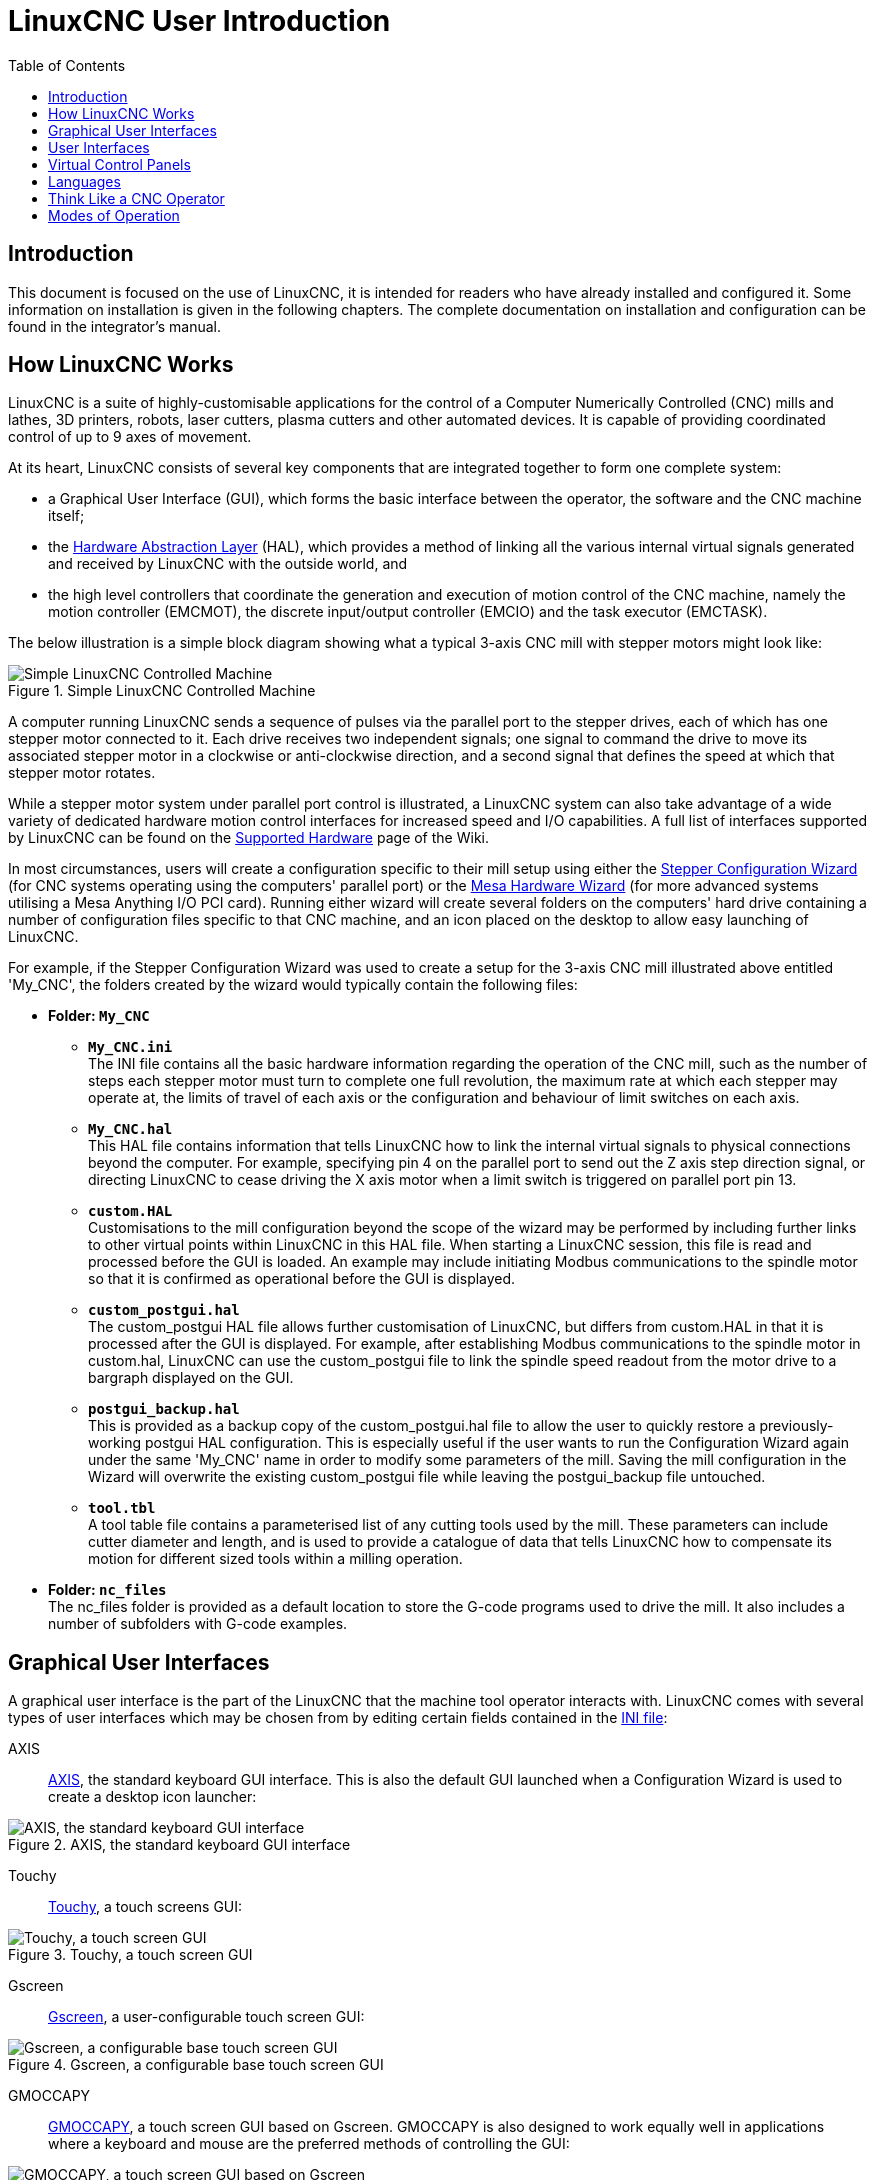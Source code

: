 :lang: en
:toc:

[[cha:linuxcnc-user-introduction]]
= LinuxCNC User Introduction(((LinuxCNC User Introduction,User Introduction)))

== Introduction

This document is focused on the use of LinuxCNC, it is intended for readers who have already installed and configured it.
Some information on installation is given in the following chapters.
The complete documentation on installation and configuration can be found in the integrator's manual.

[[sec:how-linuxcnc-works]]
== How LinuxCNC Works

LinuxCNC is a suite of highly-customisable applications for the control of a Computer Numerically Controlled (CNC) mills and lathes,
3D printers, robots, laser cutters, plasma cutters and other automated devices.
It is capable of providing coordinated control of up to 9 axes of movement.

At its heart, LinuxCNC consists of several key components that are integrated together to form one complete system:

* a Graphical User Interface (GUI), which forms the basic interface between the operator, the software and the CNC machine itself;
* the <<cha:hal-introduction,Hardware Abstraction Layer>> (HAL),
  which provides a method of linking all the various internal virtual signals generated and received by LinuxCNC with the outside world, and
* the high level controllers that coordinate the generation and execution of motion control of the CNC machine,
  namely the motion controller (EMCMOT), the discrete input/output controller (EMCIO) and the task executor (EMCTASK).

The below illustration is a simple block diagram showing what a typical 3-axis CNC mill with stepper motors might look like:

.Simple LinuxCNC Controlled Machine
image::images/whatstep1.png["Simple LinuxCNC Controlled Machine",align="center"]

A computer running LinuxCNC sends a sequence of pulses via the parallel port to the stepper drives,
each of which has one stepper motor connected to it. Each drive receives two independent signals;
one signal to command the drive to move its associated stepper motor in a clockwise or anti-clockwise direction,
and a second signal that defines the speed at which that stepper motor rotates.

While a stepper motor system under parallel port control is illustrated,
a LinuxCNC system can also take advantage of a wide variety of dedicated hardware motion control interfaces for increased speed and I/O capabilities.
A full list of interfaces supported by LinuxCNC can be found on the https://wiki.linuxcnc.org/cgi-bin/wiki.pl?LinuxCNC_Supported_Hardware[Supported Hardware] page of the Wiki.

In most circumstances,
users will create a configuration specific to their mill setup using either the <<cha:stepconf-wizard,Stepper Configuration Wizard>>
(for CNC systems operating using the computers' parallel port)
or the <<cha:pncconf-wizard,Mesa Hardware Wizard>> (for more advanced systems utilising a Mesa Anything I/O PCI card).
Running either wizard will create several folders on the computers' hard drive
containing a number of configuration files specific to that CNC machine,
and an icon placed on the desktop to allow easy launching of LinuxCNC.

For example, if the Stepper Configuration Wizard was used to create a setup for the 3-axis CNC mill illustrated above entitled 'My_CNC',
the folders created by the wizard would typically contain the following files:

* *Folder: `My_CNC`*
** *`My_CNC.ini`* +
   The INI file contains all the basic hardware information regarding the operation of the CNC mill,
   such as the number of steps each stepper motor must turn to complete one full revolution,
   the maximum rate at which each stepper may operate at,
   the limits of travel of each axis or the configuration and behaviour of limit switches on each axis.
** *`My_CNC.hal`* +
   This HAL file contains information that tells LinuxCNC
   how to link the internal virtual signals to physical connections beyond the computer.
   For example, specifying pin 4 on the parallel port to send out the Z axis step direction signal,
   or directing LinuxCNC to cease driving the X axis motor when a limit switch is triggered on parallel port pin 13.
** *`custom.HAL`* +
   Customisations to the mill configuration beyond the scope of the wizard may be performed
   by including further links to other virtual points within LinuxCNC in this HAL file.
   When starting a LinuxCNC session, this file is read and processed before the GUI is loaded.
   An example may include initiating Modbus communications to the spindle motor
   so that it is confirmed as operational before the GUI is displayed.
** *`custom_postgui.hal`* +
   The custom_postgui HAL file allows further customisation of LinuxCNC,
   but differs from custom.HAL in that it is processed after the GUI is displayed.
   For example, after establishing Modbus communications to the spindle motor in custom.hal,
   LinuxCNC can use the custom_postgui file to link the spindle speed readout from the motor drive to a bargraph displayed on the GUI.
** *`postgui_backup.hal`* +
   This is provided as a backup copy of the custom_postgui.hal file to allow the user
   to quickly restore a previously-working postgui HAL configuration.
   This is especially useful if the user wants to run the Configuration Wizard again under the same 'My_CNC' name
   in order to modify some parameters of the mill.
   Saving the mill configuration in the Wizard will overwrite the existing custom_postgui file
   while leaving the postgui_backup file untouched.
** *`tool.tbl`* +
   A tool table file contains a parameterised list of any cutting tools used by the mill.
   These parameters can include cutter diameter and length,
   and is used to provide a catalogue of data that tells LinuxCNC
   how to compensate its motion for different sized tools within a milling operation.
* *Folder: `nc_files`* +
  The nc_files folder is provided as a default location to store the G-code programs used to drive the mill.
  It also includes a number of subfolders with G-code examples.

[[sec:graphical-user-interfaces]]
== Graphical User Interfaces(((Graphical User Interfaces)))

A graphical user interface is the part of the LinuxCNC that the machine tool operator interacts with.
LinuxCNC comes with several types of user interfaces
which may be chosen from by editing certain fields contained in the <<cha:ini-configuration,INI file>>:

AXIS:: <<cha:axis-gui,AXIS>>, the standard keyboard GUI interface.
  This is also the default GUI launched when a Configuration Wizard is used to create a desktop icon launcher:

[[fig:axis-graphical-interface]]
.AXIS, the standard keyboard GUI interface
image::../gui/images/axis.png["AXIS, the standard keyboard GUI interface",align="center"]

Touchy:: <<cha:touchy-gui,Touchy>>, a touch screens GUI:

[[fig:touchy-graphical-interface]]
.Touchy, a touch screen GUI
image::../gui/images/touchy.png["Touchy, a touch screen GUI",align="center"]

Gscreen:: <<cha:gscreen,Gscreen>>, a user-configurable touch screen GUI:

[[fig:gscreen-graphical-interface]]
.Gscreen, a configurable base touch screen GUI
image::../gui/images/gscreen-mill.png["Gscreen, a configurable base touch screen GUI",align="center"]

GMOCCAPY:: <<cha:gmoccapy,GMOCCAPY>>, a touch screen GUI based on Gscreen. GMOCCAPY is also designed to work equally
  well in applications where a keyboard and mouse are the preferred methods of controlling the GUI:

[[fig:gmoccapy-graphical-interface]]
.GMOCCAPY, a touch screen GUI based on Gscreen
image::../gui/images/gmoccapy_3_axis.png["GMOCCAPY, a touch screen GUI based on Gscreen",align="center"]

NGCGUI:: <<cha:ngcgui,NGCGUI>>, a subroutine GUI that provides wizard-style programming of G code.
  NGCGUI may be run as a standalone program or embedded into another GUI as a series of tabs.
  The following screenshot shows NGCGUI embedded into AXIS:

[[fig:ngcgui-graphical-interface-into-axis]]
.NGCGUI, a graphical interface integrated into AXIS
image::../gui/images/ngcgui.png["NGCGUI, a graphical interface integrated into AXIS",align="center"]

TkLinuxCNC:: <<sec:tklinuxcnc-intro,TkLinuxCNC>>, another interface based on Tcl/Tk.
  Once the most popular interface after AXIS.

[[fig:tklinuxcnc-gui]]
.TkLinuxCNC graphical interface
image::images/tklinuxcnc_fr.png["TkLinuxCNC graphical interface",align="center"]

Xemc:: an X-Window program

QtDragon:: <<cha:qtdragon-gui,QtDragon>>, a touch screen GUI based on QtVCP using the PyQt5 library.
It comes in two versions 'QtDragon' and 'QtDragon_hd'.
They are very similar in features but QtDragon_hd is made for larger monitors.

[[fig:QtDragon-graphical-interface]]
.QtDragon, a touch screen GUI based on QtVCP
image::images/qtdragon.png["QtDragon, a touch screen GUI based on QtVCP",align="center"]

== User Interfaces
These User interfaces are a way to interact with LinuxCNC outside of the graphical user interfaces.

halui:: A HAL based user interface allowing to control LinuxCNC using buttons and switches

linuxcncrsh:: A telnet based user interface allowing to send commands from remote computers.

== Virtual Control Panels

As mentioned above, many of LinuxCNC's GUIs may be customized by the user.
This may be done to add indicators, readouts,
switches or sliders to the basic appearance of one of the GUIs for increased flexibility or functionality.
Two styles of Virtual Control Panel are offered in LinuxCNC:

PyVCP:: <<cha:pyvcp,'PyVCP'>>, a Python-based virtual control panel that can be added to the AXIS GUI.
  PyVCP only utilises virtual signals contained within the Hardware Abstraction Layer,
  such as the spindle-at-speed indicator or the Emergency Stop output signal, and has a simple no-frills appearance.
  This makes it an excellent choice if the user wants to add a Virtual Control Panel with minimal fuss.

.PyVCP Example Embedded Into AXIS GUI
image::../gui/images/axis-pyvcp.png["PyVCP embedded into AXIS",align="center"]

GladeVCP:: <<cha:glade-vcp,'GladeVCP'>>, a Glade-based virtual control panel that can be added to the AXIS or Touchy GUIs.
  GladeVCP has the advantage over PyVCP in that it is not limited to the display or control of HAL virtual signals,
  but can include other external interfaces outside LinuxCNC such as window or network events.
  GladeVCP is also more flexible in how it may be configured to appear on the GUI:

.GladeVCP Example Embedded Into AXIS GUI
image::../gui/images/axis-gladevcp.png["GladeVCP embedded into AXIS",align="center"]

QtVCP:: <<cha:qtvcp,'QtVCP'>>, a PyQt5-based virtual control panel that can be added to most GUIs or run as a standalone panel.
  QtVCP has the advantage over PyVCP in that it is not limited to the display or control of HAL virtual signals,
  but can include other external interfaces outside LinuxCNC such as window or network events by extending with python code.
  QtVCP is also more flexible in how it may be configured to appear on the GUI with many special widgets:

.QtVCP Example Embedded Into QtDragon GUI
image::../gui/images/qtvcp_spindle_belts.png["QtVCP panel embedded into QtDragon",align="center"]

== Languages

LinuxCNC uses translation files to translate LinuxCNC User Interfaces into many languages including
French, German, Italian, Finnish, Russian, Romanian, Portuguese and Chinese.
Assuming a translation has been created,
LinuxCNC will automatically use whatever native language you log in with when starting the Linux operating system.
If your language has not been translated, contact a developer on IRC, the mailing list or the User Forum for assistance.

[[sec:thinking-operator]]
== Think Like a CNC Operator

This manual does not pretend to teach you how to use a lathe or a milling machine.
Becoming an experienced operator takes a lot of time and requires a lot of work.
An author once said, _We learn by experience, if one possesses it all_.
Broken tools, vices attacked and the scars are evidence of the lessons learned.
A beautiful finish, tight tolerances and caution during the work are evidence of lessons learned.
No machine nor program can replace human experience.

Now that you start working with the LinuxCNC software, you have to put yourself in the shoes of an operator.
You must be in the role of someone in charge of a machine.
It's a machine that will wait for your commands and then execute the orders that you will give it.
In these pages, we will give the explanations which will help you to become a good CNC operator with LinuxCNC.

[[sec:modes-of-operations]]
== Modes of Operation

When LinuxCNC is running, there are three different major modes used for inputting commands.
These are Manual, Auto, and Manual Data Input (MDI).
Changing from one mode to another makes a big difference in the way that the LinuxCNC control behaves.
There are specific things that can be done in one mode that cannot be done in another.
An operator can home an axis in manual mode but not in auto or MDI modes.
An operator can cause the machine to execute a whole file full of G-codes in the auto mode but not in manual or MDI.

In manual mode, each command is entered separately.
In human terms a manual command might be "turn on coolant" or "jog X at 25 inches per minute".
These are roughly equivalent to flipping a switch or turning the hand wheel for an axis.
These commands are normally handled on one of the graphical interfaces
by pressing a button with the mouse or holding down a key on the keyboard.
In auto mode, a similar button or key press might be used to load or start the running of a whole program of G-code that is stored in a file.
In the MDI mode the operator might type in a block of code and tell the machine to execute it
by pressing the <return> or <enter> key on the keyboard.

Some motion control commands are available concurrently and will cause the same changes in motion in all modes.
These include Abort, Emergency Stop, and Feed Rate Override.
Commands like these should be self explanatory.

The AXIS user interface hides some of the distinctions between Auto and the other modes
by making auto-commands available at most times.
It also blurs the distinction between Manual and MDI,
because some Manual commands like Touch Off are actually implemented by sending MDI commands.
It does this by automatically changing to the mode that is needed for the action the user has requested.

// vim: set syntax=asciidoc:
